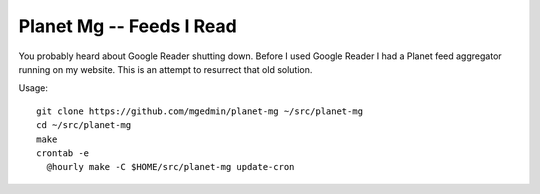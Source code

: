 Planet Mg -- Feeds I Read
=========================

You probably heard about Google Reader shutting down.  Before I used Google
Reader I had a Planet feed aggregator running on my website.  This is an
attempt to resurrect that old solution.

Usage::

    git clone https://github.com/mgedmin/planet-mg ~/src/planet-mg
    cd ~/src/planet-mg
    make
    crontab -e
      @hourly make -C $HOME/src/planet-mg update-cron

